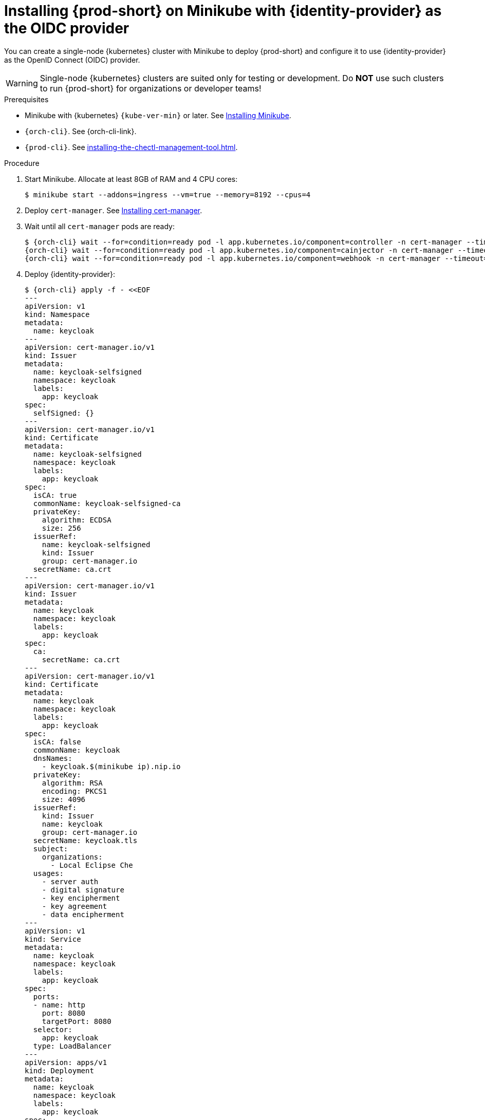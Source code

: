 :_content-type: PROCEDURE
:navtitle: Installing {prod-short} on Minikube with {identity-provider} as the OIDC provider
:description: Installing {prod-short} on Minikube with {identity-provider} as the OIDC provider
:keywords: overview, installing-che-on-minikube-keycloak-oidc
:page-aliases: installation-guide:installing-che-on-minikube-keycloak-oidc, overview:installing-che-on-minikube-keycloak-oidc


[id="installing-{prod-id-short}-on-minikube-keycloak-oidc_{context}"]
= Installing {prod-short} on Minikube with {identity-provider} as the OIDC provider

You can create a single-node {kubernetes} cluster with Minikube to deploy {prod-short} and configure it to use {identity-provider} as the OpenID Connect (OIDC) provider.

WARNING: Single-node {kubernetes} clusters are suited only for testing or development. Do *NOT* use such clusters to run {prod-short} for organizations or developer teams!

.Prerequisites

* Minikube with {kubernetes} `{kube-ver-min}` or later. See link:https://kubernetes.io/docs/tasks/tools/install-minikube/[Installing Minikube].

* `{orch-cli}`. See {orch-cli-link}.

* `{prod-cli}`. See xref:installing-the-chectl-management-tool.adoc[].

.Procedure

. Start Minikube. Allocate at least 8GB of RAM and 4 CPU cores:
+
----
$ minikube start --addons=ingress --vm=true --memory=8192 --cpus=4
----

. Deploy `cert-manager`. See link:https://cert-manager.io/docs/installation[Installing cert-manager].

. Wait until all `cert-manager` pods are ready:
+
[subs="+attributes"]
----
$ {orch-cli} wait --for=condition=ready pod -l app.kubernetes.io/component=controller -n cert-manager --timeout=60s && \
{orch-cli} wait --for=condition=ready pod -l app.kubernetes.io/component=cainjector -n cert-manager --timeout=60s && \
{orch-cli} wait --for=condition=ready pod -l app.kubernetes.io/component=webhook -n cert-manager --timeout=60s
----

. Deploy {identity-provider}:
+
[subs="+attributes"]
----
$ {orch-cli} apply -f - <<EOF
---
apiVersion: v1
kind: Namespace
metadata:
  name: keycloak
---
apiVersion: cert-manager.io/v1
kind: Issuer
metadata:
  name: keycloak-selfsigned
  namespace: keycloak
  labels:
    app: keycloak
spec:
  selfSigned: {}
---
apiVersion: cert-manager.io/v1
kind: Certificate
metadata:
  name: keycloak-selfsigned
  namespace: keycloak
  labels:
    app: keycloak
spec:
  isCA: true
  commonName: keycloak-selfsigned-ca
  privateKey:
    algorithm: ECDSA
    size: 256
  issuerRef:
    name: keycloak-selfsigned
    kind: Issuer
    group: cert-manager.io
  secretName: ca.crt
---
apiVersion: cert-manager.io/v1
kind: Issuer
metadata:
  name: keycloak
  namespace: keycloak
  labels:
    app: keycloak
spec:
  ca:
    secretName: ca.crt
---
apiVersion: cert-manager.io/v1
kind: Certificate
metadata:
  name: keycloak
  namespace: keycloak
  labels:
    app: keycloak
spec:
  isCA: false
  commonName: keycloak
  dnsNames:
    - keycloak.$(minikube ip).nip.io
  privateKey:
    algorithm: RSA
    encoding: PKCS1
    size: 4096
  issuerRef:
    kind: Issuer
    name: keycloak
    group: cert-manager.io
  secretName: keycloak.tls
  subject:
    organizations:
      - Local Eclipse Che
  usages:
    - server auth
    - digital signature
    - key encipherment
    - key agreement
    - data encipherment
---
apiVersion: v1
kind: Service
metadata:
  name: keycloak
  namespace: keycloak
  labels:
    app: keycloak
spec:
  ports:
  - name: http
    port: 8080
    targetPort: 8080
  selector:
    app: keycloak
  type: LoadBalancer
---
apiVersion: apps/v1
kind: Deployment
metadata:
  name: keycloak
  namespace: keycloak
  labels:
    app: keycloak
spec:
  replicas: 1
  selector:
    matchLabels:
      app: keycloak
  template:
    metadata:
      labels:
        app: keycloak
    spec:
      containers:
      - name: keycloak
        image: quay.io/keycloak/keycloak:18.0.2
        args: ["start-dev"]
        env:
        - name: KEYCLOAK_ADMIN
          value: "admin"
        - name: KEYCLOAK_ADMIN_PASSWORD
          value: "admin"
        - name: KC_PROXY
          value: "edge"
        ports:
        - name: http
          containerPort: 8080
        readinessProbe:
          httpGet:
            path: /realms/master
            port: 8080
---
apiVersion: networking.k8s.io/v1
kind: Ingress
metadata:
  name: keycloak
  namespace: keycloak
  annotations:
    kubernetes.io/ingress.class: nginx
    nginx.ingress.kubernetes.io/proxy-connect-timeout: '3600'
    nginx.ingress.kubernetes.io/proxy-read-timeout: '3600'
    nginx.ingress.kubernetes.io/ssl-redirect: 'true'
spec:
  tls:
    - hosts:
        - keycloak.$(minikube ip).nip.io
      secretName: keycloak.tls
  rules:
  - host: keycloak.$(minikube ip).nip.io
    http:
      paths:
      - path: /
        pathType: Prefix
        backend:
          service:
            name: keycloak
            port:
              number: 8080
EOF
----

. Save the {identity-provider} CA certificate:
+
[subs="+attributes"]
----
$ {orch-cli} get secret ca.crt -o "jsonpath={.data['ca\.crt']}" -n keycloak | base64 -d > keycloak-ca.crt
----

. Copy the {identity-provider} CA certificate into Minikube:
+
----
$ minikube ssh sudo "mkdir -p /etc/ca-certificates" && \
  minikube cp keycloak-ca.crt /etc/ca-certificates/keycloak-ca.crt
----

. Configure Minikube to use {identity-provider} as the OIDC provider:
+
----
$ minikube start \
    --extra-config=apiserver.oidc-issuer-url=https://keycloak.$(minikube ip).nip.io/realms/che \
    --extra-config=apiserver.oidc-username-claim=email \
    --extra-config=apiserver.oidc-client-id=k8s-client \
    --extra-config=apiserver.oidc-ca-file=/etc/ca-certificates/keycloak-ca.crt
----

. Wait until the {identity-provider} pod is ready:
+
[subs="+attributes"]
----
$ {orch-cli} wait --for=condition=ready pod -l app=keycloak -n keycloak --timeout=120s
----

. Configure the {identity-provider} to create the realm, client, and user:
+
IMPORTANT: You must do this each time you start the Minikube cluster.
+
[subs="+attributes"]
----
$ {orch-cli} exec deploy/keycloak -n keycloak -- bash -c \
    "/opt/keycloak/bin/kcadm.sh config credentials \
        --server http://localhost:8080 \
        --realm master \
        --user admin  \
        --password admin && \
    /opt/keycloak/bin/kcadm.sh create realms \
        -s realm='che' \
        -s displayName='che' \
        -s enabled=true \
        -s registrationAllowed=false \
        -s resetPasswordAllowed=true && \
    /opt/keycloak/bin/kcadm.sh create clients \
        -r 'che' \
        -s clientId=k8s-client \
        -s id=k8s-client \
        -s redirectUris='[\"*\"]' \
        -s directAccessGrantsEnabled=true \
        -s secret=eclipse-che && \
    /opt/keycloak/bin/kcadm.sh create users \
        -r 'che' \
        -s username=test \
        -s email=\"test@test.com\" \
        -s enabled=true \
        -s emailVerified=true &&  \
    /opt/keycloak/bin/kcadm.sh set-password \
        -r 'che' \
        --username test \
        --new-password test"
----

. Copy the {identity-provider} CA certificate into the `{prod-namespace}` namespace:
+
[subs="+attributes"]
----
$ {orch-cli} create namespace {prod-namespace} &&  \
{orch-cli} create configmap keycloak-certs \
    --from-file=keycloak-ca.crt=keycloak-ca.crt \
    -n {prod-namespace} && \
{orch-cli} label configmap keycloak-certs \
    app.kubernetes.io/part-of=che.eclipse.org \
    app.kubernetes.io/component=ca-bundle \
    -n {prod-namespace}
----

. Prepare the `CheCluster` patch:
+
[subs="+attributes"]
----
$ cat > che-patch.yaml << EOF
kind: CheCluster
apiVersion: org.eclipse.che/v2
spec:
  networking:
    auth:
      oAuthClientName: k8s-client
      oAuthSecret: eclipse-che
      identityProviderURL: "https://keycloak.$(minikube ip).nip.io/realms/che"
  components:
    cheServer:
      extraProperties:
        CHE_OIDC_USERNAME__CLAIM: email
EOF
----

. Create the {prod-short} instance with `{prod-cli}`:
+
[subs="+attributes"]
----
$ {prod-cli} server:deploy --platform k8s --domain $(minikube ip).nip.io --che-operator-cr-patch-yaml che-patch.yaml --skip-cert-manager
----
+
Alternatively, use the link:https://artifacthub.io/packages/helm/eclipse-che/eclipse-che[{prod}] Helm Charts:
+
[subs="+attributes"]
----
$ helm install che \
    --namespace eclipse-che \
    --set networking.domain=$(minikube ip).nip.io \
    --set networking.auth.oAuthSecret=eclipse-che \
    --set networking.auth.oAuthClientName=k8s-client \
    --set networking.auth.identityProviderURL=https://keycloak.$(minikube ip).nip.io/realms/che . && \
  sleep 5s && \
  {orch-cli} patch checluster/eclipse-che --patch '{"spec": {"components": {"cheServer": {"extraProperties": {"CHE_OIDC_USERNAME__CLAIM": "email"}}}}}' --type=merge -n eclipse-che
----

.Verification steps

. Verify the {prod-short} instance status:
+
[subs="+attributes,+quotes"]
----
$ {prod-cli} server:status
----

. Navigate to the {prod-short} cluster instance:
+
[subs="+attributes,+quotes"]
----
$ {prod-cli} dashboard:open
----

. Log in to the {prod-short} instance with *Username:* `test` and *Password:* `test`.